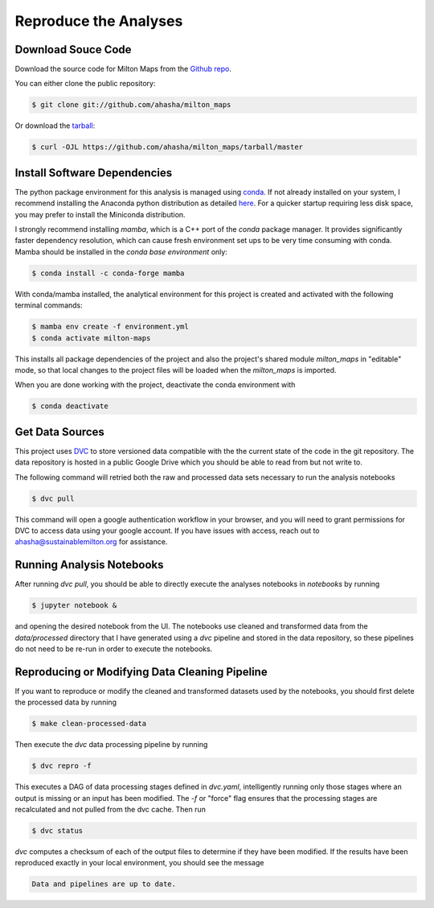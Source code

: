 .. highlight:: shell

=========================
Reproduce the Analyses
=========================

Download Souce Code
-------------------

Download the source code for Milton Maps from the `Github repo`_.

You can either clone the public repository:

.. code-block:: console

    $ git clone git://github.com/ahasha/milton_maps

Or download the `tarball`_:

.. code-block:: console

    $ curl -OJL https://github.com/ahasha/milton_maps/tarball/master

Install Software Dependencies
-----------------------------

The python package environment for this analysis is managed using
`conda <https://conda.io/projects/conda/en/latest/index.html>`_.
If not already installed on your system, I recommend installing the Anaconda python distribution
as detailed `here <https://conda.io/projects/conda/en/latest/user-guide/install/index.html>`_.  For a
quicker startup requiring less disk space, you may prefer to install the Miniconda distribution.

I strongly recommend installing `mamba`, which is a C++ port of the `conda` package manager.
It provides significantly faster dependency resolution, which can cause fresh environment
set ups to be very time consuming with conda.  Mamba should be installed in the *conda base
environment* only:

.. code-block:: console

    $ conda install -c conda-forge mamba

With conda/mamba installed, the analytical environment for this project is created
and activated with the following terminal commands:

.. code-block:: console

    $ mamba env create -f environment.yml
    $ conda activate milton-maps

This installs all package dependencies of the project and also the project's shared
module `milton_maps` in "editable" mode, so that local changes to the project files will be loaded
when the `milton_maps` is imported.

When you are done working with the project, deactivate the conda environment with

.. code-block:: console

    $ conda deactivate

Get Data Sources
----------------

This project uses `DVC <https://dvc.org/>`_ to store versioned data compatible with the
the current state of the code in the git repository.  The data repository is hosted in
a public Google Drive which you should be able to read from but not write to.

The following command will retried both the raw and processed data sets necessary to
run the analysis notebooks

.. code-block:: console

    $ dvc pull

This command will open a google authentication workflow in your browser, and you will
need to grant permissions for DVC to access data using your google account. If
you have issues with access, reach out to
`ahasha@sustainablemilton.org <mailto:ahasha@sustainablemilton.org>`_ for assistance.

Running Analysis Notebooks
--------------------------

After running `dvc pull`, you should be able to directly execute the analyses
notebooks in `notebooks` by running

.. code-block:: console

    $ jupyter notebook &

and opening the desired notebook from the UI.  The notebooks use cleaned and
transformed data from the `data/processed` directory that I have generated using a
`dvc` pipeline and stored in the data repository, so these pipelines do not need to
be re-run in order to execute the notebooks.

Reproducing or Modifying Data Cleaning Pipeline
-------------------------------------------------

If you want to reproduce or modify the cleaned and transformed datasets used by
the notebooks, you should first delete the processed data by running

.. code-block:: console

    $ make clean-processed-data

Then execute the `dvc` data processing pipeline by running

.. code-block:: console

    $ dvc repro -f

This executes a DAG of data processing stages defined in `dvc.yaml`, intelligently
running only those stages where an output is missing or an input has been modified.
The `-f` or "force" flag ensures that the processing stages are recalculated and not
pulled from the dvc cache.  Then run

.. code-block:: console

    $ dvc status

`dvc` computes a checksum of each of the output files to determine if they have been
modified.  If the results have been reproduced exactly in your local environment, you
should see the message

.. code-block:: console

    Data and pipelines are up to date.

.. _Github repo: https://github.com/ahasha/milton_maps
.. _tarball: https://github.com/ahasha/milton_maps/tarball/master
